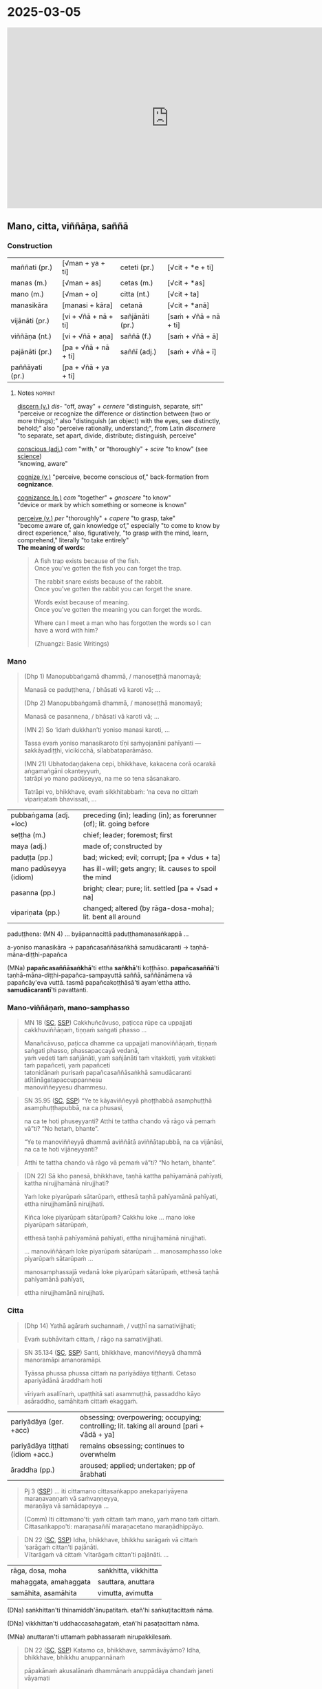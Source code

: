 * 2025-03-05

#+html: <iframe width="750" height="420" src="https://www.youtube.com/embed/6e0ux3clFtg" title="Mano, citta, viññāṇa, saññā" frameborder="0" allow="accelerometer; autoplay; clipboard-write; encrypted-media; gyroscope; picture-in-picture; web-share" allowfullscreen></iframe>

** Mano, citta, viññāṇa, saññā
*** Construction

| maññati (pr.)   | [√man + ya + ti]     | ceteti (pr.)    | [√cit + *e + ti]       |
| manas (m.)      | [√man + as]          | cetas (m.)      | [√cit + *as]           |
| mano (m.)       | [√man + o]           | citta (nt.)     | [√cit + ta]            |
| manasikāra      | [manasi + kāra]      | cetanā          | [√cit + *anā]          |
|-----------------+----------------------+-----------------+------------------------|
| vijānāti (pr.)  | [vi + √ñā + nā + ti] | sañjānāti (pr.) | [saṁ + √ñā + nā + ti] |
| viññāṇa (nt.)   | [vi + √ñā + aṇa]     | saññā (f.)      | [saṁ + √ñā + ā]       |
| pajānāti (pr.)  | [pa + √ñā + nā + ti] | saññī (adj.)    | [saṁ + √ñā + ī]       |
| paññāyati (pr.) | [pa + √ñā + ya + ti] |                 |                        |

**** Notes :noprint:

[[https://www.etymonline.com/word/discern][discern (v.)]] /dis-/ "off, away" + /cernere/ "distinguish, separate, sift"\\
"perceive or recognize the difference or distinction between (two or more things);" also "distinguish (an object) with the eyes, see distinctly, behold;" also "perceive rationally, understand;", from Latin /discernere/ "to separate, set apart, divide, distribute; distinguish, perceive"

[[https://www.etymonline.com/word/conscious][conscious (adj.)]] /com/ "with," or "thoroughly" + /scire/ "to know" (see [[https://www.etymonline.com/word/science][science]])\\
"knowing, aware"

[[https://www.etymonline.com/word/cognize][cognize (v.)]] "perceive, become conscious of," back-formation from *cognizance*.

[[https://www.etymonline.com/word/cognizance][cognizance (n.)]] /com/ "together" + /gnoscere/ "to know"\\
"device or mark by which something or someone is known"

[[https://www.etymonline.com/word/perceive][perceive (v.)]] /per/ "thoroughly" + /capere/ "to grasp, take"\\
"become aware of, gain knowledge of," especially "to come to know by direct experience," also, figuratively, "to grasp with the mind, learn, comprehend," literally "to take entirely"\\

*The meaning of words:*

#+begin_quote
A fish trap exists because of the fish.\\
Once you've gotten the fish you can forget the trap.

The rabbit snare exists because of the rabbit.\\
Once you've gotten the rabbit you can forget the snare.

Words exist because of meaning.\\
Once you've gotten the meaning you can forget the words.

Where can I meet a man who has forgotten the words so I can have a word with him?

(Zhuangzi: Basic Writings)
#+end_quote

*** Mano

#+begin_quote
(Dhp 1) Manopubbaṅgamā dhammā, / manoseṭṭhā manomayā;

Manasā ce paduṭṭhena, / bhāsati vā karoti vā; ...

(Dhp 2) Manopubbaṅgamā dhammā, / manoseṭṭhā manomayā;

Manasā ce pasannena, / bhāsati vā karoti vā; ...

(MN 2) So ‘idaṁ dukkhan’ti yoniso manasi karoti, ...

Tassa evaṁ yoniso manasikaroto tīṇi saṁyojanāni pahīyanti — sakkāyadiṭṭhi, vicikicchā, sīlabbataparāmāso.

(MN 21) Ubhatodaṇḍakena cepi, bhikkhave, kakacena corā ocarakā aṅgamaṅgāni okanteyyuṁ,\\
tatrāpi yo mano padūseyya, na me so tena sāsanakaro.

Tatrāpi vo, bhikkhave, evaṁ sikkhitabbaṁ: ‘na ceva no cittaṁ vipariṇataṁ bhavissati, ...
#+end_quote

| pubbaṅgama (adj. +loc) | preceding (in); leading (in); as forerunner (of); lit. going before |
| seṭṭha (m.)            | chief; leader; foremost; first                                      |
| maya (adj.)            | made of; constructed by                                             |
| paduṭṭa (pp.)          | bad; wicked; evil; corrupt; [pa + √dus + ta]                        |
| mano padūseyya (idiom) | has ill-will; gets angry;  lit. causes to spoil the mind            |
| pasanna (pp.)          | bright; clear; pure; lit. settled [pa + √sad + na]                  |
| vipariṇata (pp.)       | changed; altered (by rāga-dosa-moha); lit. bent all around          |

paduṭṭhena: (MN 4) ... byāpannacittā paduṭṭhamanasaṅkappā ...

a-yoniso manasikāra → papañcasaññāsaṅkhā samudācaranti → taṇhā-māna-diṭṭhi-papañca

(MNa) *papañcasaññāsaṅkhā*'ti ettha *saṅkhā*'ti koṭṭhāso. *papañcasaññā*'ti
taṇhā-māna-diṭṭhi-papañca-sampayuttā saññā, saññānāmena vā papañcāy'eva vuttā.
tasmā papañcakoṭṭhāsā'ti ayam'ettha attho. *samudācarantī*'ti pavattanti.

#+html: <div class="pagebreak"></div>

*** Mano-viññāṇaṁ, mano-samphasso

#+begin_quote
MN 18 ([[https://suttacentral/mn18/pli/ms][SC]], [[http://localhost:4848/suttas/mn18/pli/ms?quote=Cakkhu%25C3%25B1c%25C4%2581vuso%252C%2520pa%25E1%25B9%25ADicca%2520r%25C5%25ABpe%2520ca%2520uppajjati%2520cakkhuvi%25C3%25B1%25C3%25B1%25C4%2581%25E1%25B9%2587a%25E1%25B9%2581&window_type=Sutta+Study][SSP]]) Cakkhuñcāvuso, paṭicca rūpe ca uppajjati cakkhuviññāṇaṁ, tiṇṇaṁ saṅgati phasso ...

Manañcāvuso, paṭicca dhamme ca uppajjati manoviññāṇaṁ, tiṇṇaṁ saṅgati phasso, phassapaccayā vedanā,\\
yaṁ vedeti taṁ sañjānāti, yaṁ sañjānāti taṁ vitakketi, yaṁ vitakketi taṁ papañceti, yaṁ papañceti\\
tatonidānaṁ purisaṁ papañcasaññāsaṅkhā samudācaranti atītānāgatapaccuppannesu\\
manoviññeyyesu dhammesu.
#+end_quote

#+begin_quote
SN 35.95 ([[https://suttacentral.net/sn35.95/pli/ms][SC]], [[http://localhost:4848/suttas/sn35.95/pli/ms?quote=e%2520te%2520k%25C4%2581yavi%25C3%25B1%25C3%25B1eyy%25C4%2581%2520pho%25E1%25B9%25AD%25E1%25B9%25ADhabb%25C4%2581&window_type=Sutta+Study][SSP]]) “Ye te kāyaviññeyyā phoṭṭhabbā asamphuṭṭhā asamphuṭṭhapubbā, na ca phusasi,

na ca te hoti phuseyyanti? Atthi te tattha chando vā rāgo vā pemaṁ vā”ti? “No hetaṁ, bhante”.

“Ye te manoviññeyyā dhammā aviññātā aviññātapubbā, na ca vijānāsi, na ca te hoti vijāneyyanti?

Atthi te tattha chando vā rāgo vā pemaṁ vā”ti? “No hetaṁ, bhante”.
#+end_quote

#+begin_quote
(DN 22) Sā kho panesā, bhikkhave, taṇhā kattha pahīyamānā pahīyati, kattha nirujjhamānā nirujjhati?

Yaṁ loke piyarūpaṁ sātarūpaṁ, etthesā taṇhā pahīyamānā pahīyati, ettha nirujjhamānā nirujjhati.

Kiñca loke piyarūpaṁ sātarūpaṁ? Cakkhu loke ... mano loke piyarūpaṁ sātarūpaṁ,

etthesā taṇhā pahīyamānā pahīyati, ettha nirujjhamānā nirujjhati.

... manoviññāṇaṁ loke piyarūpaṁ sātarūpaṁ ... manosamphasso loke piyarūpaṁ sātarūpaṁ ...

manosamphassajā vedanā loke piyarūpaṁ sātarūpaṁ, etthesā taṇhā pahīyamānā pahīyati,

ettha nirujjhamānā nirujjhati.
#+end_quote

*** Citta

#+begin_quote
(Dhp 14) Yathā agāraṁ suchannaṁ, / vuṭṭhī na samativijjhati;

Evaṁ subhāvitaṁ cittaṁ, / rāgo na samativijjhati.
#+end_quote

#+begin_quote
SN 35.134 ([[https://suttacentral.net/sn35.134/pli/ms][SC]], [[http://localhost:4848/suttas/sn35.134/pli/ms?quote=santi%252C%2520bhikkhave%252C%2520manovi%25C3%25B1%25C3%25B1eyy%25C4%2581&window_type=Sutta+Study][SSP]]) Santi, bhikkhave, manoviññeyyā dhammā manoramāpi amanoramāpi.

Tyāssa phussa phussa cittaṁ na pariyādāya tiṭṭhanti. Cetaso apariyādānā āraddhaṁ hoti

vīriyaṁ asallīnaṁ, upaṭṭhitā sati asammuṭṭhā, passaddho kāyo asāraddho, samāhitaṁ cittaṁ ekaggaṁ.
#+end_quote

| pariyādāya (ger. +acc)            | obsessing; overpowering; occupying; controlling; lit. taking all around [pari + √ādā + ya] |
| pariyādāya tiṭṭhati (idiom +acc.) | remains obsessing; continues to overwhelm                                                  |
| āraddha (pp.)                     | aroused; applied; undertaken; pp of ārabhati                                               |

#+begin_quote
Pj 3 ([[http://localhost:4848/suttas/pli-tv-bu-vb-pj3/pli/ms?quote=iti%2520cittamano%2520cittasa%25E1%25B9%2585kappo%2520anekapariy%25C4%2581yena&window_type=Sutta+Study][SSP]]) ... iti cittamano cittasaṅkappo anekapariyāyena maraṇavaṇṇaṁ vā saṁvaṇṇeyya,\\
maraṇāya vā samādapeyya ...

(Comm) Iti cittamano'ti: yaṁ cittaṁ taṁ mano, yaṁ mano taṁ cittaṁ.\\
Cittasaṅkappo'ti: maraṇasaññī maraṇacetano maraṇādhippāyo.
#+end_quote

#+begin_quote
DN 22 ([[https://suttacentral.net/dn22/pli/ms][SC]], [[http://localhost:4848/suttas/dn22/pli/ms?window_type=Sutta+Study][SSP]]) Idha, bhikkhave, bhikkhu sarāgaṁ vā cittaṁ ‘sarāgaṁ cittan’ti pajānāti.\\
Vītarāgaṁ vā cittaṁ ‘vītarāgaṁ cittan’ti pajānāti. ...
#+end_quote

| rāga, dosa, moha      | saṅkhitta, vikkhitta |
| mahaggata, amahaggata | sauttara, anuttara   |
| samāhita, asamāhita   | vimutta, avimutta    |

(DNa) saṅkhittan'ti thinamiddh'ānupatitaṁ. etañ'hi saṅkuṭitacittaṁ nāma.

(DNa) vikkhittan'ti uddhaccasahagataṁ, etañ'hi pasaṭacittaṁ nāma.

(MNa) anuttaran'ti uttamaṁ pabhassaraṁ nirupakkilesaṁ.

#+begin_quote
DN 22 ([[https://suttacentral.net/dn22/pli/ms][SC]], [[http://localhost:4848/suttas/dn22/pli/ms?quote=Katamo%2520ca%252C%2520bhikkhave%252C%2520samm%25C4%2581v%25C4%2581y%25C4%2581mo&window_type=Sutta+Study][SSP]]) Katamo ca, bhikkhave, sammāvāyāmo? Idha, bhikkhave, bhikkhu anuppannānaṁ

pāpakānaṁ akusalānaṁ dhammānaṁ anuppādāya chandaṁ janeti vāyamati

vīriyaṁ ārabhati cittaṁ paggaṇhāti padahati;
#+end_quote

| ārabhati   | begins; arouses oneself (to); makes an effort (to)                           |
| paggaṇhāti | applies effort; strives on; endeavours; lit. holds up [pa + √gah + ṇhā + ti] |
| padahati   | exerts oneself; endeavours (with); lit. puts forward                         |

*** Viññāṇa

#+begin_quote
SN 22.79 ([[https://suttacentral.net/sn22.79/pli/ms][SC]], [[http://localhost:4848/suttas/sn22.79/pli/ms?quote=Ki%25C3%25B1ca%252C%2520bhikkhave%252C%2520sa%25C3%25B1%25C3%25B1a%25E1%25B9%2581%2520vadetha&window_type=Sutta+Study][SSP]]) Kiñca, bhikkhave, saññaṁ vadetha? Sañjānātī'ti kho, bhikkhave...

Kiñca, bhikkhave, viññāṇaṁ vadetha? Vijānātī'ti kho, bhikkhave...
#+end_quote

#+begin_quote
AN 3.76 ([[https://suttacentral.net/an3.76/pli/ms][SC]], [[http://localhost:4848/suttas/an3.76/pli/ms?quote=kamma%25E1%25B9%2581%2520khetta%25E1%25B9%2581%252C%2520vi%25C3%25B1%25C3%25B1%25C4%2581%25E1%25B9%2587a%25E1%25B9%2581%2520b%25C4%25ABja%25E1%25B9%2581&window_type=Sutta+Study][SSP]]) Iti kho, ānanda, kammaṁ khettaṁ, viññāṇaṁ bījaṁ, taṇhā sneho.

Avijjānīvaraṇānaṁ sattānaṁ taṇhāsaṁyojanānaṁ hīnāya dhātuyā viññāṇaṁ patiṭṭhitaṁ evaṁ āyatiṁ punabbhavābhinibbatti hoti.

(AN 3.77) cetanā patiṭṭhitā
#+end_quote

#+begin_quote
MN 9, ([[https://suttacentral.net/mn9/pli/ms][SC]], [[http://localhost:4848/suttas/mn9/pli/ms?quote=Vi%25C3%25B1%25C3%25B1%25C4%2581%25E1%25B9%2587asamuday%25C4%2581%2520n%25C4%2581mar%25C5%25ABpasamudayo%252C%2520vi%25C3%25B1%25C3%25B1%25C4%2581%25E1%25B9%2587anirodh%25C4%2581%2520n%25C4%2581mar%25C5%25ABpanirodho&window_type=Sutta+Study][SSP]]) ... Viññāṇasamudayā nāmarūpasamudayo, viññāṇanirodhā nāmarūpanirodho, ayameva ariyo aṭṭhaṅgiko maggo nāmarūpanirodhagāminī paṭipadā ...
#+end_quote

#+begin_quote
DN 11 ([[https://suttacentral.net/dn11/pli/ms][SC]], [[http://localhost:4848/suttas/dn11/pli/ms?quote=Vi%25C3%25B1%25C3%25B1%25C4%2581%25E1%25B9%2587a%25E1%25B9%2581%2520anidassana%25E1%25B9%2581&window_type=Sutta+Study][SSP]]) Viññāṇaṁ anidassanaṁ, / anantaṁ sabbatopabhaṁ
#+end_quote

*** Saññā

#+begin_quote
SN 1.20 ([[https://suttacentral.net/sn1.20/pli/ms][SC]], [[http://localhost:4848/suttas/sn1.20/pli/ms?quote=Akkheyyasa%25C3%25B1%25C3%25B1ino%2520satt%25C4%2581&window_type=Sutta+Study][SSP]]), Nibbāna Sermon 1

Akkheyyasaññino sattā, / akkheyyasmiṁ patiṭṭhitā; / Akkheyyaṁ apariññāya, / yogamāyanti maccuno.
#+end_quote

| akkhāti (pr. +acc & +dat) | says (to); tells (to); explains (to)                        |
| akkheyya (ptp.)           | could be said; expressible; lit. to be said; ptp of akkhāti |

#+begin_quote
SN 46.54 ([[https://suttacentral.net/sn46.54/pli/ms][SC]], [[http://localhost:4848/suttas/sn46.54/pli/ms?quote=appa%25E1%25B9%25ADik%25C5%25ABle%2520pa%25E1%25B9%25ADik%25C5%25ABlasa%25C3%25B1%25C3%25B1%25C4%25AB%2520vihareyyan&window_type=Sutta+Study][SSP]]) Mettāsahagatena cetasā ekaṁ disaṁ pharitvā viharatha ...\\
So sace ākaṅkhati ‘appaṭikūle paṭikūlasaññī vihareyyan’ti, paṭikūlasaññī tattha viharati.
#+end_quote

#+begin_quote
Snp 4.11 ([[https://suttacentral.net/snp4.11/pli/ms][SC]], [[http://localhost:4848/suttas/snp4.11/pli/ms?quote=Na%2520sa%25C3%25B1%25C3%25B1asa%25C3%25B1%25C3%25B1%25C4%25AB%2520na%2520visa%25C3%25B1%25C3%25B1asa%25C3%25B1%25C3%25B1%25C4%25AB&window_type=Sutta+Study][SSP]]) Na saññasaññī na visaññasaññī, / Nopi asaññī na vibhūtasaññī;

Evaṁ sametassa vibhoti rūpaṁ, / Saññānidānā hi papañcasaṅkhā.
#+end_quote

*** Notes :noprint:
**** Na saññasaññī ...

Translation by Bhikkhu K. Ñāṇananda in Nibbāna Sermon 27:

*Snp 4.11 ([[https://suttacentral.net/snp4.11/pli/ms][SC]], [[http://localhost:4848/suttas/snp4.11/pli/ms?quote=Na%2520sa%25C3%25B1%25C3%25B1asa%25C3%25B1%25C3%25B1%25C4%25AB%2520na%2520visa%25C3%25B1%25C3%25B1asa%25C3%25B1%25C3%25B1%25C4%25AB&window_type=Sutta+Study][SSP]]) Kalahavivādasutta*

#+begin_quote
/Na saññasaññī na visaññasaññī,/ \\
/Nopi asaññī na vibhūtasaññī;/ \\
/Evaṁ sametassa vibhoti rūpaṁ,/ \\
/Saññānidānā hi papañcasaṅkhā./

He is not conscious of normal perception, \\
@@html:<span class="vin"></span>@@ nor is he unconscious, \\
He is not devoid of perception, \\
@@html:<span class="vin"></span>@@ nor has he rescinded perception, \\
It is to one thus constituted \\
@@html:<span class="vin"></span>@@ that form ceases to exist, \\
For reckonings through prolificity \\
@@html:<span class="vin"></span>@@ have perception as their source.
#+end_quote

Here the last line states a crucial fact. Reckonings, designations and the like,
born of prolificity, are traceable to perception in the last analysis. That is
to say, all that is due to perception.

Another reason why form has received special attention here, is the fact that it
is a precondition for contact. When there is form, there is the notion of
resistance. That is already implicit in the question that comes in a verse at
the beginning of the /Kalahavivādasutta/:

#+begin_quote
/Kismiṁ vibhūte na phusanti phassā,/

when what is not there, do touches not touch?
#+end_quote

The answer to that query is:

#+begin_quote
/Rūpe vibhūte na phusanti phassā,/

when form is not there, touches do not touch.
#+end_quote

**** Quotes from the Nibbāna Sermons by Bhikkhu K. Ñāṇananda

*Sermon 10*

#+begin_quote
Consciousness follows in the wake of attention. Whatever my attention picks up,
of that I am conscious. Though I have in front of me so many apparently visible
objects, until my attention is focussed, eye-consciousness does not come about.
The basic function of this type of consciousness, then, is to distinguish
between the eye and the object seen. It is only after the eye has become
conscious, that other factors necessary for sense perception fall into place.

The two things born of that basic discrimination, together with the
discriminating consciousness itself, that is eye-consciousness, make up the
concept of contact.
#+end_quote

*Sermon 14*

#+begin_quote
The basic function of consciousness is discrimination. It distinguishes between
the bitter and the sweet, for instance, to say: 'this is bitter', 'this is
sweet'. Or else it distinguishes between the pleasant, the unpleasant and the
neutral with regard to feelings: 'this is pleasant', 'this is unpleasant', 'this
is neither-unpleasant-nor-pleasant'.
#+end_quote

*Sermon 24*

#+begin_quote
SN 35.93 ([[https://suttacentral.net/sn35.93/pli/ms][SC]], [[http://localhost:4848/suttas/sn35.93/pli/ms?window_type=Sutta+Study][SSP]]) Dvayaṁ, bhikkhave, paṭicca viññāṇaṁ sambhoti. Kathañca, bhikkhave, dvayaṁ
paṭicca viññāṇaṁ sambhoti?

Manañca paṭicca dhamme ca uppajjati manoviññāṇaṁ. Mano anicco ... Dhammā aniccā
... Manoviññāṇaṁ aniccaṁ vipariṇāmi aññathābhāvi.

Yā kho, bhikkhave, imesaṁ tiṇṇaṁ dhammānaṁ saṅgati sannipāto samavāyo, ayaṁ
vuccati manosamphasso. Manosamphassopi anicco vipariṇāmī aññathābhāvī.
#+end_quote

(above with /mano/)

"Dependent on a dyad (a pair, two things), monks, consciousness comes to be. How is it, monks, that
consciousness comes to be dependent on a dyad? Depending on eye and forms
arises eye-consciousness. Eye is impermanent, changing, becoming otherwise.
Forms are impermanent, changing, becoming otherwise. Thus this dyad is
unstable, evanescent, impermanent, changing, becoming otherwise."

*Sermon 33*

#+begin_quote
In fact, what is called eye-consciousness is the very discrimination between eye
and form. At whatever moment the eye is distinguished as the internal sphere and
form is distinguished as the external sphere, it is then that eye-consciousness
arises. That itself is the gap in the middle, the intervening space. Here, then,
we have the two ends and the middle.

To facilitate understanding this situation, let us hark back to the simile of
the carpenter we brought up in an earlier sermon.

We mentioned that a carpenter, fixing up a door by joining two planks, might
speak of the contact between the two planks when his attention is turned to the
intervening space, to see how well one plank touches the other. The concept of
touching between the two planks came up because the carpenter's attention picked
up the two planks as separate and not as one board.

A similar phenomenon is implicit in the statement *cakkhuñca paṭicca rūpe ca
uppajjati cakkhuviññāṇaṁ*, "dependent on eye and forms arises
eye-consciousness". In this perceptual situation, the eye is distinguished from
forms. That discrimination itself is consciousness. That is the gap or the
interstice, the middle. So here we have the two ends and the middle.
#+end_quote
**** Experiental Blindness

[[https://fortelabs.com/blog/how-emotions-are-made/][How Emotions Are Made: The Theory of Constructed Emotion - Forte Labs]]

#+begin_quote
"experiential blindness” – the inability to perceive what you don’t already have
a concept for. Remember that we are not experiencing the world directly; we are
experiencing our mental simulation of it. And without a concept for something,
we can’t incorporate it into our simulation.
#+end_quote

[[https://www.youtube.com/watch?v=NbdRIVCBqNI][Lisa Feldman Barrett: Counterintuitive Ideas About How the Brain Works | Lex Fridman Podcast #129 - YouTube]]

[[https://www.youtube.com/watch?v=NbdRIVCBqNI&t=3911s][1:05:11]] Emotions are human-constructed concepts

* Notes :noexport:
** Images for stages of perception

- white image
- smiley face (testing your vision!)
- white image, fading to white flower
- Wordless Questioning: triangle and cube diagrams
  + go back to seeing just the shapes, not the cube
- bw snake photo
- colour snake photo
- bw snake photo
- Experiental Blindness

[[id:7ba01147-d785-4bf4-9a90-d4a6529036c5][Experiential Blindness]]

https://fortelabs.com/blog/how-emotions-are-made/

From "How Emotions are Made" by Lisa Feldman Barrett

#+begin_quote
"experiential blindness” – the inability to perceive what you don’t already have
a concept for. Remember that we are not experiencing the world directly; we are
experiencing our mental simulation of it. And without a concept for something,
we can’t incorporate it into our simulation.
#+end_quote

Naming the Mind:

How mental experience as name-and-form is created and un-created.

[[id:89c1ca87-7378-45ea-9a91-7e91205c4380][What enables us to identify experiences?]]

the conceptual apparatus and words of category labels

[[id:86cfd0ff-8ad2-4dc4-9438-f56b7286ff70][How do categories of distinctions affect our experience?]]

we can only see what our framework of conceptions allows us to see

** Notes

dvya -> phassa -> Dhp -> Satip -> Metta

phassa: upadhi paṭicca rūpe

samphassa -> vedana -> sañcetana
can you go back? undo the conditioned perception

viññāṇaṁ anidassanaṁ
- a consciousness which doesn't show anything

-----

manas - yoniso - rāga (citta)
cetasa (dosa)
viññāṇa -> saññā -> vedanā
yaṁ vedeti...

-----

viññāṇa: discriminates, cognizes, diff b/w two things
vi-ñāṇa: separating knowing, distinguishing

vi-jānāti: tells apart the sweet, etc.
distinguishing one taste from another
not the recognition / perception of a taste
connected with naming, 'this is *sweet*'

-----

If you start with other terms, that concept prepares contact, and you interpret the Pāli words to serve that purpose, and experience them differently

What are they studying with these terms? We are studying dukkha

NOT biological terms -- nerves, organs, retina processing, etc
NOT psychological term -- study of conditioned behaviour

Not found in psychology: cessation of viññāṇa, vedanā, na saññasaññī

plants have cognition, are alive, but are not /satta/

-----

tathatā in each case
or its relative development

manopubbangama -- why not vinnana / citta
cittam padahati
vedeti sañjānāti vitakketi
vinnanam vijanati
sannam sanjanati
qualia grades
mind / psyche / consciousness / cognition
vinnana sth conditioned by nama-rupa: experience blindness
mano-samphasso vinnanam dhamma
citta raga-dosa sankhitta
dhamma cittam ārabhati
adhicitte ca āyogo

: evaṁ cetaso parivitakko udapādi ...

: vedeti sañjānāti papañceti

: adhicitte ca āyogo

- higher: not living in perception as real, MN 1
- no inflows āsava, which are grasped signs
- but here is cognition, viññāṇa

cognition, distinction of a thing: dependent on two things, consciousness arises

unconscious: na saññī

** Nature Of Citta, Mano And Viññāṅa

Nature Of Citta, Mano And Viññāṅa – Ven.Dr. Thich Nhat Tu (Deputy Rector, Vietnam Buddhist University)
https://www.undv.org/vesak2012/iabudoc/10ThichNhatTuFINAL.pdf

** qualia

What's it like to be a bat?

https://plato.stanford.edu/entries/qualia/
(3): Qualia as intrinsic non-representational properties, whether regarded as physical or non-physical
- not the content, "a dalmatian"
- brain can function w/o producing experience of it
(4): Qualia as intrinsic, nonphysical, ineffable properties

a living being is sentient (feels, sees, hears, etc), but not cognizant of a certain thing
not "a mind", "the consciousness" in my head

** MN 1 maññati

seeing earth in the earth
doesn't see earth in earth

#+begin_quote
Idha, bhikkhave, assutavā puthujjano ariyānaṁ adassāvī

ariyadhammassa akovido ariyadhamme avinīto,

sappurisānaṁ adassāvī sappurisadhammassa akovido sappurisadhamme avinīto.

pathaviṁ pathavito sañjānāti;

pathaviṁ pathavito saññatvā pathaviṁ maññati,

pathaviyā maññati, pathavito maññati, pathaviṁ meti maññati,

pathaviṁ abhinandati.

Taṁ kissa hetu? ‘Apariññātaṁ tassā’ti vadāmi.

Āpaṁ ... Tejaṁ ... Vāyaṁ ...

Bhūte ... Deve ... etc.

Diṭṭhaṁ ... Sutaṁ ... Mutaṁ ... Viññātaṁ ...

Nibbānaṁ ...

Yopi so, bhikkhave, bhikkhu sekkho appattamānaso

anuttaraṁ yogakkhemaṁ patthayamāno viharati; sopi:

pathaviṁ pathavito abhijānāti;

pathaviṁ pathavito abhiññāya pathaviṁ mā maññi,

pathaviyā mā maññi, pathavito mā maññi, pathaviṁ meti mā maññi,

pathaviṁ mābhinandi.

Taṁ kissa hetu? ‘Pariññeyyaṁ tassā’ti vadāmi.
#+end_quote

** MN 128 Upakkilesasutta

uid:mn128/pli/ms

#+begin_quote
While meditating …

So kho ahaṁ, anuruddhā …pe…

tassa mayhaṁ, anuruddhā, etadahosi:

‘Perceptions of diversity arose in me …

‘nānattasaññā kho me udapādi, nānattasaññādhikaraṇañca pana me samādhi cavi.

Samādhimhi cute obhāso antaradhāyati dassanañca rūpānaṁ.

I’ll make sure that neither doubt nor loss of focus nor dullness and drowsiness nor terror nor excitement nor discomfort nor excessive energy nor overly lax energy nor longing nor perception of diversity will arise in me again.’

Sohaṁ tathā karissāmi yathā me puna na vicikicchā uppajjissati, na amanasikāro, na thinamiddhaṁ, na chambhitattaṁ, na uppilaṁ, na duṭṭhullaṁ, na accāraddhavīriyaṁ, na atilīnavīriyaṁ, na abhijappā, na nānattasaññā’ti.
#+end_quote

** MN 148: phassapaccayā uppajjati vedayitaṁ

#+begin_quote
Manañca, bhikkhave, paṭicca dhamme ca uppajjati manoviññāṇaṁ, tiṇṇaṁ saṅgati phasso, phassapaccayā uppajjati vedayitaṁ sukhaṁ vā dukkhaṁ vā adukkhamasukhaṁ vā. So sukhāya vedanāya phuṭṭho samāno abhinandati abhivadati ajjhosāya tiṭṭhati. Tassa rāgānusayo anuseti. Dukkhāya vedanāya phuṭṭho samāno socati kilamati paridevati urattāḷiṁ kandati sammohaṁ āpajjati. Tassa paṭighānusayo anuseti. Adukkhamasukhāya vedanāya phuṭṭho samāno tassā vedanāya samudayañca atthaṅgamañca assādañca ādīnavañca nissaraṇañca yathābhūtaṁ nappajānāti. Tassa avijjānusayo anuseti.
#+end_quote

